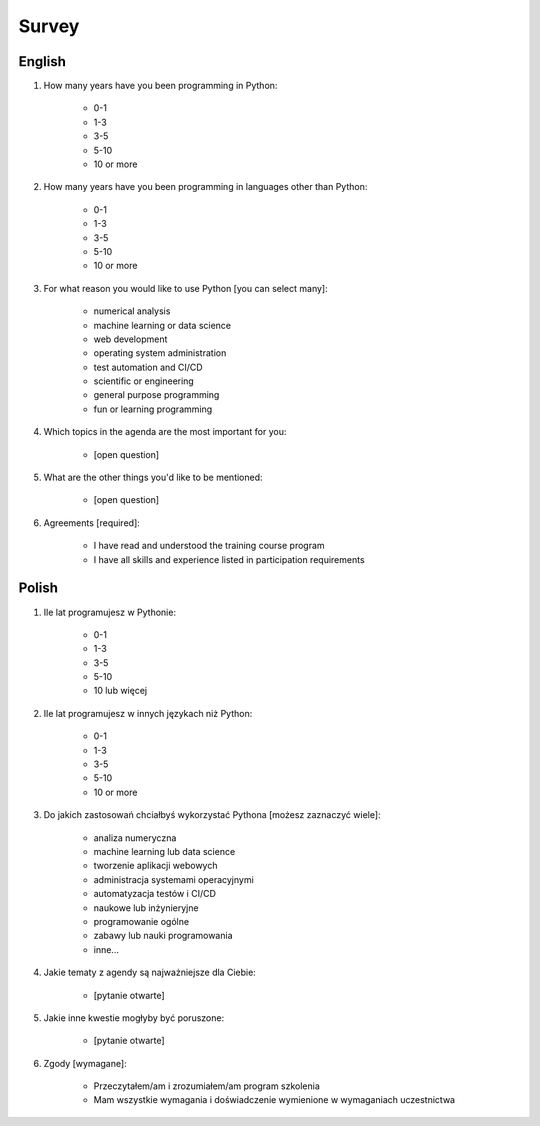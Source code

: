 Survey
======


English
-------
#. How many years have you been programming in Python:

    * 0-1
    * 1-3
    * 3-5
    * 5-10
    * 10 or more

#. How many years have you been programming in languages other than Python:

    * 0-1
    * 1-3
    * 3-5
    * 5-10
    * 10 or more

#. For what reason you would like to use Python [you can select many]:

    * numerical analysis
    * machine learning or data science
    * web development
    * operating system administration
    * test automation and CI/CD
    * scientific or engineering
    * general purpose programming
    * fun or learning programming

#. Which topics in the agenda are the most important for you:

    * [open question]

#. What are the other things you'd like to be mentioned:

    * [open question]

#. Agreements [required]:

    * I have read and understood the training course program
    * I have all skills and experience listed in participation requirements


Polish
------
#. Ile lat programujesz w Pythonie:

    * 0-1
    * 1-3
    * 3-5
    * 5-10
    * 10 lub więcej

#. Ile lat programujesz w innych językach niż Python:

    * 0-1
    * 1-3
    * 3-5
    * 5-10
    * 10 or more

#. Do jakich zastosowań chciałbyś wykorzystać Pythona [możesz zaznaczyć wiele]:

    * analiza numeryczna
    * machine learning lub data science
    * tworzenie aplikacji webowych
    * administracja systemami operacyjnymi
    * automatyzacja testów i CI/CD
    * naukowe lub inżynieryjne
    * programowanie ogólne
    * zabawy lub nauki programowania
    * inne...

#. Jakie tematy z agendy są najważniejsze dla Ciebie:

    * [pytanie otwarte]

#. Jakie inne kwestie mogłyby być poruszone:

    * [pytanie otwarte]

#. Zgody [wymagane]:

    * Przeczytałem/am i zrozumiałem/am program szkolenia
    * Mam wszystkie wymagania i doświadczenie wymienione w wymaganiach uczestnictwa
